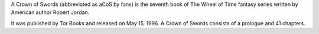 .. title: A Crown of Swords
.. date: 1996-05-15

A Crown of Swords (abbreviated as aCoS by fans) is the seventh book of The
Wheel of Time fantasy series written by American author Robert Jordan.

.. TEASER_END

It was published by Tor Books and released on May 15, 1996. A Crown of Swords
consists of a prologue and 41 chapters.


